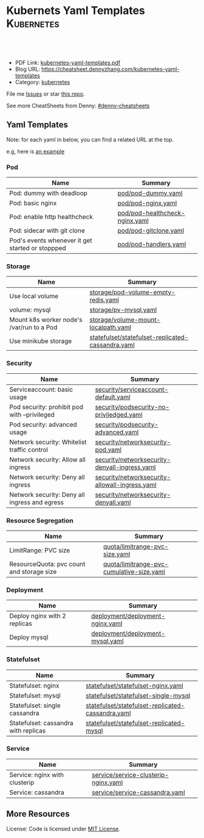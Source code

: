 * Kubernets Yaml Templates                                       :Kubernetes:
:PROPERTIES:
:type:     kubernetes
:export_file_name: kubernetes-yaml-templates.pdf
:END:

#+BEGIN_HTML
<a href="https://github.com/dennyzhang/kubernetes-yaml-templates"><img align="right" width="200" height="183" src="https://www.dennyzhang.com/wp-content/uploads/denny/watermark/github.png" /></a>
<div id="the whole thing" style="overflow: hidden;">
<div style="float: left; padding: 5px"> <a href="https://www.linkedin.com/in/dennyzhang001"><img src="https://www.dennyzhang.com/wp-content/uploads/sns/linkedin.png" alt="linkedin" /></a></div>
<div style="float: left; padding: 5px"><a href="https://github.com/dennyzhang"><img src="https://www.dennyzhang.com/wp-content/uploads/sns/github.png" alt="github" /></a></div>
<div style="float: left; padding: 5px"><a href="https://www.dennyzhang.com/slack" target="_blank" rel="nofollow"><img src="https://slack.dennyzhang.com/badge.svg" alt="slack"/></a></div>
</div>

<br/><br/>
<a href="http://makeapullrequest.com" target="_blank" rel="nofollow"><img src="https://img.shields.io/badge/PRs-welcome-brightgreen.svg" alt="PRs Welcome"/></a>
#+END_HTML

- PDF Link: [[https://github.com/dennyzhang/kubernetes-yaml-templates/blob/master/kubernetes-yaml-templates.pdf][kubernetes-yaml-templates.pdf]]
- Blog URL: https://cheatsheet.dennyzhang.com/kubernetes-yaml-templates
- Category: [[https://cheatsheet.dennyzhang.com/category/kubernetes/][kubernetes]]

File me [[https://github.com/dennyzhang/kubernetes-yaml-templates/issues][Issues]] or star [[https://github.com/DennyZhang/kubernetes-yaml-templates][this repo]].

See more CheatSheets from Denny: [[https://github.com/topics/denny-cheatsheets][#denny-cheatsheets]]
** Yaml Templates
Note: for each yaml in below, you can find a related URL at the top. 

e.g, here is [[https://github.com/dennyzhang/kubernetes-yaml-templates/blob/master/quota/limitrange-pvc-size.yaml#L1][an example]]

*** Pod
| Name                                             | Summary                    |
|--------------------------------------------------+----------------------------|
| Pod: dummy with deadloop                         | [[https://github.com/dennyzhang/kubernetes-yaml-templates/blob/master/pod/pod-dummy.yaml][pod/pod-dummy.yaml]]         |
| Pod: basic nginx                                 | [[https://github.com/dennyzhang/kubernetes-yaml-templates/blob/master/pod/pod-nginx.yaml][pod/pod-nginx.yaml]]         |
| Pod: enable http healthcheck                     | [[https://github.com/dennyzhang/kubernetes-yaml-templates/blob/master/pod/pod-healthcheck-nginx.yaml][pod/pod-healthcheck-nginx.yaml]] |
| Pod: sidecar with git clone                      | [[https://github.com/dennyzhang/kubernetes-yaml-templates/blob/master/pod/pod-gitclone.yaml][pod/pod-gitclone.yaml]]      |
| Pod's events whenever it get started or stoppped | [[https://github.com/dennyzhang/kubernetes-yaml-templates/blob/master/pod/pod-handlers.yaml][pod/pod-handlers.yaml]]      |

*** Storage
| Name                                      | Summary                                           |
|-------------------------------------------+---------------------------------------------------|
| Use local volume                          | [[https://github.com/dennyzhang/kubernetes-yaml-templates/blob/master/storage/pod-volume-empty-redis.yaml][storage/pod-volume-empty-redis.yaml]]               |
| volume: mysql                             | [[https://github.com/dennyzhang/kubernetes-yaml-templates/blob/master/storage/pv-mysql.yaml][storage/pv-mysql.yaml]]                             |
| Mount k8s worker node's /var/run to a Pod | [[https://github.com/dennyzhang/kubernetes-yaml-templates/blob/master/storage/volume-mount-localpath.yaml][storage/volume-mount-localpath.yaml]]               |
| Use minikube storage                      | [[https://github.com/dennyzhang/kubernetes-yaml-templates/blob/master/statefulset/statefulset-replicated-cassandra.yaml][statefulset/statefulset-replicated-cassandra.yaml]] |

*** Security
| Name                                          | Summary                                        |
|-----------------------------------------------+------------------------------------------------|
| Serviceaccount: basic usage                   | [[https://github.com/dennyzhang/kubernetes-yaml-templates/blob/master/security/serviceaccount-default.yaml][security/serviceaccount-default.yaml]]           |
| Pod security: prohibit pod with --privileged  | [[https://github.com/dennyzhang/kubernetes-yaml-templates/blob/master/security/podsecurity-no-priviledged.yaml][security/podsecurity-no-priviledged.yaml]]       |
| Pod security: advanced usage                  | [[https://github.com/dennyzhang/kubernetes-yaml-templates/blob/master/security/podsecurity-advanced.yaml][security/podsecurity-advanced.yaml]]             |
| Network security: Whitelist traffic control   | [[https://github.com/dennyzhang/kubernetes-yaml-templates/blob/master/security/networksecurity-pod.yaml][security/networksecurity-pod.yaml]]              |
| Network security: Allow all ingress           | [[https://github.com/dennyzhang/kubernetes-yaml-templates/blob/master/security/networksecurity-denyall-ingress.yaml][security/networksecurity-denyall-ingress.yaml]]  |
| Network security: Deny all ingress            | [[https://github.com/dennyzhang/kubernetes-yaml-templates/blob/master/security/networksecurity-allowall-ingress.yaml][security/networksecurity-allowall-ingress.yaml]] |
| Network security: Deny all ingress and egress | [[https://github.com/dennyzhang/kubernetes-yaml-templates/blob/master/security/networksecurity-denyall.yaml][security/networksecurity-denyall.yaml]]          |

*** Resource Segregation
| Name                                      | Summary                                   |
|-------------------------------------------+-------------------------------------------|
| LimitRange: PVC size                      | [[https://github.com/dennyzhang/kubernetes-yaml-templates/blob/master/quota/limitrange-pvc-size.yaml][quota/limitrange-pvc-size.yaml]]            |
| ResourceQuota: pvc count and storage size | [[https://github.com/dennyzhang/kubernetes-yaml-templates/blob/master/quota/limitrange-pvc-cumulative-size.yaml][quota/limitrange-pvc-cumulative-size.yaml]] |

*** Deployment
| Name                         | Summary                          |
|------------------------------+----------------------------------|
| Deploy nginx with 2 replicas | [[https://github.com/dennyzhang/kubernetes-yaml-templates/blob/master/deployment/deployment-nginx.yaml][deployment/deployment-nginx.yaml]] |
| Deploy mysql                 | [[https://github.com/dennyzhang/kubernetes-yaml-templates/blob/master/deployment/deployment-mysql.yaml][deployment/deployment-mysql.yaml]] |

*** Statefulset
| Name                                 | Summary                                           |
|--------------------------------------+---------------------------------------------------|
| Statefulset: nginx                   | [[https://github.com/dennyzhang/kubernetes-yaml-templates/blob/master/statefulset/statefulset-nginx.yaml][statefulset/statefulset-nginx.yaml]]                |
| Statefulset: mysql                   | [[https://github.com/dennyzhang/kubernetes-yaml-templates/blob/master/statefulset/statefulset-single-mysql][statefulset/statefulset-single-mysql]]              |
| Statefulset: single cassandra        | [[https://github.com/dennyzhang/kubernetes-yaml-templates/blob/master/statefulset/statefulset-replicated-cassandra.yaml][statefulset/statefulset-replicated-cassandra.yaml]] |
| Statefulset: cassandra with replicas | [[https://github.com/dennyzhang/kubernetes-yaml-templates/blob/master/statefulset/statefulset-replicated-mysql][statefulset/statefulset-replicated-mysql]]          |

*** Service
| Name                          | Summary                              |
|-------------------------------+--------------------------------------|
| Service: nginx with clusterip | [[https://github.com/dennyzhang/kubernetes-yaml-templates/blob/master/service/service-clusterip-nginx.yaml][service/service-clusterip-nginx.yaml]] |
| Service: cassandra            | [[https://github.com/dennyzhang/kubernetes-yaml-templates/blob/master/service/service-cassandra.yaml][service/service-cassandra.yaml]]       |

** More Resources
 License: Code is licensed under [[https://www.dennyzhang.com/wp-content/mit_license.txt][MIT License]].

#+BEGIN_HTML
<a href="https://www.dennyzhang.com"><img align="right" width="201" height="268" src="https://raw.githubusercontent.com/USDevOps/mywechat-slack-group/master/images/denny_201706.png"></a>

<a href="https://www.dennyzhang.com"><img align="right" src="https://raw.githubusercontent.com/USDevOps/mywechat-slack-group/master/images/dns_small.png"></a>
#+END_HTML
* org-mode configuration                                           :noexport:
#+STARTUP: overview customtime noalign logdone showall
#+DESCRIPTION: 
#+KEYWORDS: 
#+LATEX_HEADER: \usepackage[margin=0.6in]{geometry}
#+LaTeX_CLASS_OPTIONS: [8pt]
#+LATEX_HEADER: \usepackage[english]{babel}
#+LATEX_HEADER: \usepackage{lastpage}
#+LATEX_HEADER: \usepackage{fancyhdr}
#+LATEX_HEADER: \pagestyle{fancy}
#+LATEX_HEADER: \fancyhf{}
#+LATEX_HEADER: \rhead{Updated: \today}
#+LATEX_HEADER: \rfoot{\thepage\ of \pageref{LastPage}}
#+LATEX_HEADER: \lfoot{\href{https://github.com/dennyzhang/kubernetes-yaml-templates}{GitHub: https://github.com/dennyzhang/kubernetes-yaml-templates}}
#+LATEX_HEADER: \lhead{\href{https://cheatsheet.dennyzhang.com/kubernetes-yaml-templates}{Blog URL: https://cheatsheet.dennyzhang.com/kubernetes-yaml-templates}}
#+AUTHOR: Denny Zhang
#+EMAIL:  denny@dennyzhang.com
#+TAGS: noexport(n)
#+PRIORITIES: A D C
#+OPTIONS:   H:3 num:t toc:nil \n:nil @:t ::t |:t ^:t -:t f:t *:t <:t
#+OPTIONS:   TeX:t LaTeX:nil skip:nil d:nil todo:t pri:nil tags:not-in-toc
#+EXPORT_EXCLUDE_TAGS: exclude noexport
#+SEQ_TODO: TODO HALF ASSIGN | DONE BYPASS DELEGATE CANCELED DEFERRED
#+LINK_UP:   
#+LINK_HOME: 
